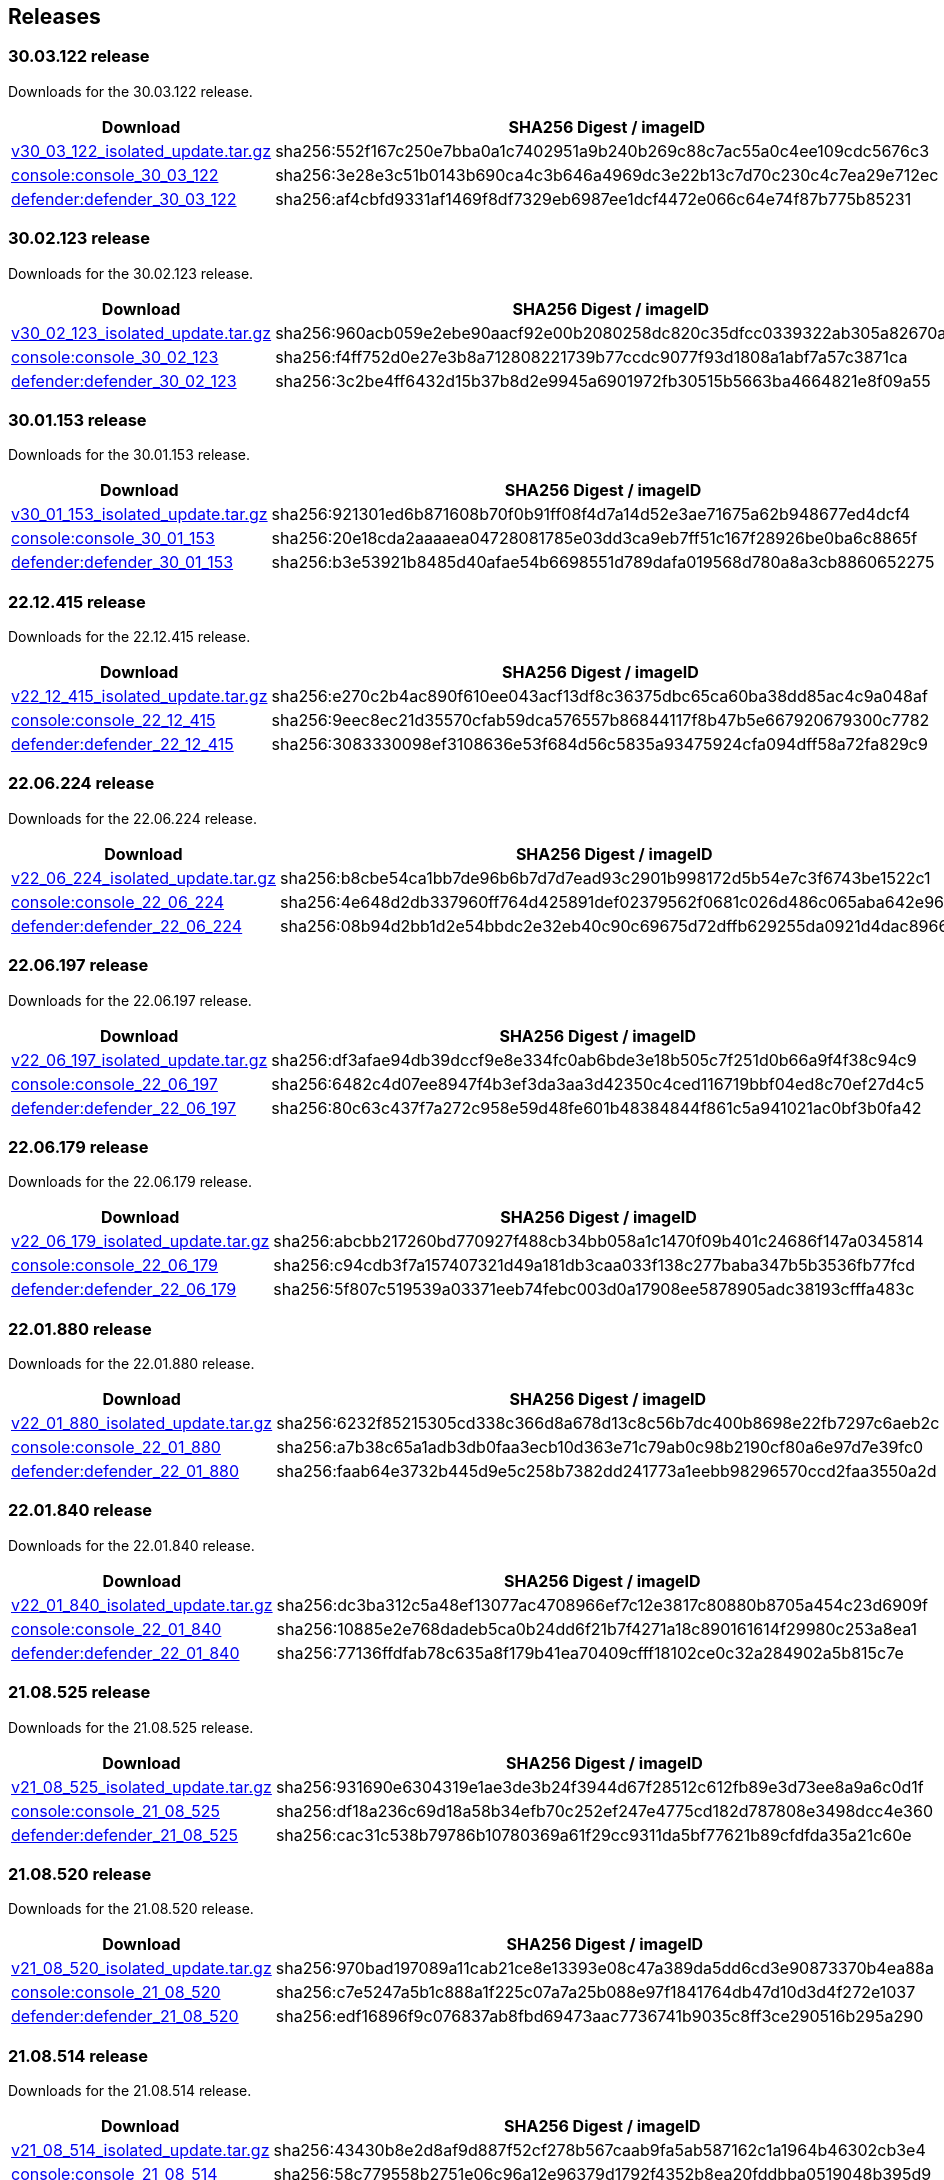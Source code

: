 == Releases

=== 30.03.122 release

Downloads for the 30.03.122 release.

[cols="2,3", options="header"]
|===
|Download
|SHA256 Digest / imageID

|https://cdn.twistlock.com/isolated_upgrades/v30_03_122/v30_03_122_isolated_update.tar.gz[v30_03_122_isolated_update.tar.gz]
|sha256:552f167c250e7bba0a1c7402951a9b240b269c88c7ac55a0c4ee109cdc5676c3 

|https://registry.twistlock.com/twistlock/console:console_30_02_123[console:console_30_03_122]
|sha256:3e28e3c51b0143b690ca4c3b646a4969dc3e22b13c7d70c230c4c7ea29e712ec

|https://registry.twistlock.com/twistlock/defender:defender_30_02_123[defender:defender_30_03_122]
|sha256:af4cbfd9331af1469f8df7329eb6987ee1dcf4472e066c64e74f87b775b85231

|===


=== 30.02.123 release

Downloads for the 30.02.123 release.

[cols="2,3", options="header"]
|===
|Download
|SHA256 Digest / imageID

|https://cdn.twistlock.com/isolated_upgrades/v30_02_123/v30_02_123_isolated_update.tar.gz[v30_02_123_isolated_update.tar.gz]
|sha256:960acb059e2ebe90aacf92e00b2080258dc820c35dfcc0339322ab305a82670a 

|https://registry.twistlock.com/twistlock/console:console_30_02_123[console:console_30_02_123]
|sha256:f4ff752d0e27e3b8a712808221739b77ccdc9077f93d1808a1abf7a57c3871ca

|https://registry.twistlock.com/twistlock/defender:defender_30_02_123[defender:defender_30_02_123]
|sha256:3c2be4ff6432d15b37b8d2e9945a6901972fb30515b5663ba4664821e8f09a55

|===

=== 30.01.153 release

Downloads for the 30.01.153 release.

[cols="2,3", options="header"]
|===
|Download
|SHA256 Digest / imageID

|https://cdn.twistlock.com/isolated_upgrades/v30_01_153/v30_01_153_isolated_update.tar.gz[v30_01_153_isolated_update.tar.gz]
|sha256:921301ed6b871608b70f0b91ff08f4d7a14d52e3ae71675a62b948677ed4dcf4 

|https://registry.twistlock.com/twistlock/console:console_30_01_153[console:console_30_01_153]
|sha256:20e18cda2aaaaea04728081785e03dd3ca9eb7ff51c167f28926be0ba6c8865f

|https://registry.twistlock.com/twistlock/defender:defender_30_01_153[defender:defender_30_01_153]
|sha256:b3e53921b8485d40afae54b6698551d789dafa019568d780a8a3cb8860652275

|===

=== 22.12.415 release

Downloads for the 22.12.415 release.

[cols="2,3", options="header"]
|===
|Download
|SHA256 Digest / imageID

|https://cdn.twistlock.com/isolated_upgrades/v22_12_415/v22_12_415_isolated_update.tar.gz[v22_12_415_isolated_update.tar.gz]
|sha256:e270c2b4ac890f610ee043acf13df8c36375dbc65ca60ba38dd85ac4c9a048af

|https://registry.twistlock.com/twistlock/console:console_22_12_415[console:console_22_12_415]
|sha256:9eec8ec21d35570cfab59dca576557b86844117f8b47b5e667920679300c7782

|https://registry.twistlock.com/twistlock/defender:defender_22_12_415[defender:defender_22_12_415]
|sha256:3083330098ef3108636e53f684d56c5835a93475924cfa094dff58a72fa829c9

|===

=== 22.06.224 release

Downloads for the 22.06.224 release.

[cols="2,3", options="header"]
|===
|Download
|SHA256 Digest / imageID

|https://cdn.twistlock.com/isolated_upgrades/v22_06_224/v22_06_224_isolated_update.tar.gz[v22_06_224_isolated_update.tar.gz]
|sha256:b8cbe54ca1bb7de96b6b7d7d7ead93c2901b998172d5b54e7c3f6743be1522c1

|https://registry.twistlock.com/twistlock/console:console_22_06_224[console:console_22_06_224]
|sha256:4e648d2db337960ff764d425891def02379562f0681c026d486c065aba642e96

|https://registry.twistlock.com/twistlock/defender:defender_22_06_224[defender:defender_22_06_224]
|sha256:08b94d2bb1d2e54bbdc2e32eb40c90c69675d72dffb629255da0921d4dac8966

|===

=== 22.06.197 release

Downloads for the 22.06.197 release.

[cols="2,3", options="header"]
|===
|Download
|SHA256 Digest / imageID

|https://cdn.twistlock.com/isolated_upgrades/v22_06_197/v22_06_197_isolated_update.tar.gz[v22_06_197_isolated_update.tar.gz]
|sha256:df3afae94db39dccf9e8e334fc0ab6bde3e18b505c7f251d0b66a9f4f38c94c9

|https://registry.twistlock.com/twistlock/console:console_22_06_179[console:console_22_06_197]
|sha256:6482c4d07ee8947f4b3ef3da3aa3d42350c4ced116719bbf04ed8c70ef27d4c5

|https://registry.twistlock.com/twistlock/defender:defender_22_06_179[defender:defender_22_06_197]
|sha256:80c63c437f7a272c958e59d48fe601b48384844f861c5a941021ac0bf3b0fa42

|===

=== 22.06.179 release

Downloads for the 22.06.179 release.

[cols="2,3", options="header"]
|===
|Download
|SHA256 Digest / imageID

|https://cdn.twistlock.com/isolated_upgrades/v22_06_179/v22_06_179_isolated_update.tar.gz[v22_06_179_isolated_update.tar.gz]
|sha256:abcbb217260bd770927f488cb34bb058a1c1470f09b401c24686f147a0345814

|https://registry.twistlock.com/twistlock/console:console_22_06_179[console:console_22_06_179]
|sha256:c94cdb3f7a157407321d49a181db3caa033f138c277baba347b5b3536fb77fcd

|https://registry.twistlock.com/twistlock/defender:defender_22_06_179[defender:defender_22_06_179]
|sha256:5f807c519539a03371eeb74febc003d0a17908ee5878905adc38193cfffa483c

|===

=== 22.01.880 release

Downloads for the 22.01.880 release.

[cols="2,3", options="header"]
|===
|Download
|SHA256 Digest / imageID

|https://cdn.twistlock.com/isolated_upgrades/v22_01_880/v22_01_880_isolated_update.tar.gz[v22_01_880_isolated_update.tar.gz]
|sha256:6232f85215305cd338c366d8a678d13c8c56b7dc400b8698e22fb7297c6aeb2c

|https://registry.twistlock.com/twistlock/console:console_22_01_880[console:console_22_01_880]
|sha256:a7b38c65a1adb3db0faa3ecb10d363e71c79ab0c98b2190cf80a6e97d7e39fc0

|https://registry.twistlock.com/twistlock/defender:defender_22_01_880[defender:defender_22_01_880]
|sha256:faab64e3732b445d9e5c258b7382dd241773a1eebb98296570ccd2faa3550a2d

|===

=== 22.01.840 release

Downloads for the 22.01.840 release.

[cols="2,3", options="header"]
|===
|Download
|SHA256 Digest / imageID

|https://cdn.twistlock.com/isolated_upgrades/v22_01_840/v22_01_840_isolated_update.tar.gz[v22_01_840_isolated_update.tar.gz]
|sha256:dc3ba312c5a48ef13077ac4708966ef7c12e3817c80880b8705a454c23d6909f

|https://registry.twistlock.com/twistlock/console:console_22_01_840[console:console_22_01_840]
|sha256:10885e2e768dadeb5ca0b24dd6f21b7f4271a18c890161614f29980c253a8ea1

|https://registry.twistlock.com/twistlock/defender:defender_22_01_840[defender:defender_22_01_840]
|sha256:77136ffdfab78c635a8f179b41ea70409cfff18102ce0c32a284902a5b815c7e

|===

=== 21.08.525 release

Downloads for the 21.08.525 release.

[cols="2,3", options="header"]
|===
|Download
|SHA256 Digest / imageID

|https://cdn.twistlock.com/isolated_upgrades/v21_08_525/v21_08_525_isolated_update.tar.gz[v21_08_525_isolated_update.tar.gz]
|sha256:931690e6304319e1ae3de3b24f3944d67f28512c612fb89e3d73ee8a9a6c0d1f

|https://registry.twistlock.com/twistlock/console:console_21_08_525[console:console_21_08_525]
|sha256:df18a236c69d18a58b34efb70c252ef247e4775cd182d787808e3498dcc4e360

|https://registry.twistlock.com/twistlock/defender:defender_21_08_525[defender:defender_21_08_525]
|sha256:cac31c538b79786b10780369a61f29cc9311da5bf77621b89cfdfda35a21c60e

|===

=== 21.08.520 release

Downloads for the 21.08.520 release.

[cols="2,3", options="header"]
|===
|Download
|SHA256 Digest / imageID

|https://cdn.twistlock.com/isolated_upgrades/v21_08_520/v21_08_520_isolated_update.tar.gz[v21_08_520_isolated_update.tar.gz]
|sha256:970bad197089a11cab21ce8e13393e08c47a389da5dd6cd3e90873370b4ea88a

|https://registry.twistlock.com/twistlock/console:console_21_08_520[console:console_21_08_520]
|sha256:c7e5247a5b1c888a1f225c07a7a25b088e97f1841764db47d10d3d4f272e1037

|https://registry.twistlock.com/twistlock/defender:defender_21_08_520[defender:defender_21_08_520]
|sha256:edf16896f9c076837ab8fbd69473aac7736741b9035c8ff3ce290516b295a290

|===

=== 21.08.514 release

Downloads for the 21.08.514 release.

[cols="2,3", options="header"]
|===
|Download
|SHA256 Digest / imageID

|https://cdn.twistlock.com/isolated_upgrades/v21_08_514/v21_08_514_isolated_update.tar.gz[v21_08_514_isolated_update.tar.gz]
|sha256:43430b8e2d8af9d887f52cf278b567caab9fa5ab587162c1a1964b46302cb3e4

|https://registry.twistlock.com/twistlock/console:console_21_08_514[console:console_21_08_514]
|sha256:58c779558b2751e06c96a12e96379d1792f4352b8ea20fddbba0519048b395d9

|https://registry.twistlock.com/twistlock/defender:defender_21_08_514[defender:defender_21_08_514]
|sha256:aaf13f247f08039f819772fb45c86d45d48342c607fe05a65fece7e5a6e0e21b

|===

=== 21.04.439 release

Downloads for the 21.04.439 release.

[cols="2,3", options="header"]
|===
|Download
|SHA256 Digest / imageID

|https://cdn.twistlock.com/isolated_upgrades/v21_04_439/v21_04_439_isolated_update.tar.gz[v21_04_439_isolated_update.tar.gz]
|sha256:534a96212f675beb50545adc7996b1948910f24ddbe667d0f876ea7b72451d35

|https://registry.twistlock.com/twistlock/console:console_21_04_439[console:console_21_04_439]
|sha256:5f2561fab84792d2aff3e355ed241afe820026f9345de760450dcaf65331a77f

|https://registry.twistlock.com/twistlock/defender:defender_21_04_439[defender:defender_21_04_439]
|sha256:8d82e2c21c33e1ffb37ea901d18df15c08123258609e6d7c4aecc7fb4a5a8738

|===

=== 21.04.421 release

Downloads for the 21.04.421 release.

[cols="2,3", options="header"]
|===
|Download
|SHA256 Digest / imageID

|https://cdn.twistlock.com/isolated_upgrades/v21_04_421/v21_04_421_isolated_update.tar.gz[v21_04_421_isolated_update.tar.gz]
|sha256:99c28bddeddb347edd0328589fc582514b96a2fcf0c0c1da606850089916afab

|https://registry.twistlock.com/twistlock/console:console_21_04_421[console:console_21_04_421]
|sha256:43b1120f5f800ba7eaab63d057c69ace83270ed9f9e7a0c3555d8554c8f2490a

|https://registry.twistlock.com/twistlock/defender:defender_21_04_421[defender:defender_21_04_421]
|sha256:f454f181ac3078a47c469da81d66c17068aff6d804e7aed2a3e8222e53984bca

|===

=== 21.04.412 release

Downloads for the 21.04.412 release.

[cols="2,3", options="header"]
|===
|Download
|SHA256 Digest / imageID

|https://cdn.twistlock.com/isolated_upgrades/v21_04_412/v21_04_412_isolated_update.tar.gz[v21_04_412_isolated_update.tar.gz]
|sha256:36da3ebe115a59ee880e36b6ed38ca4d02a2ce80a76cb33373a6dc273a8da23d

|https://registry.twistlock.com/twistlock/console:console_21_04_412[console:console_21_04_412]
|sha256:f14353e6c0b9c1fa4b754bbe168605a5d6d62e7d7d918bf6e6f402f87aeb3b61

|https://registry.twistlock.com/twistlock/defender:defender_21_04_412[defender:defender_21_04_412]
|sha256:36580d1b8861c23dae240047b64db050ab0a1f30b69880c1661f26dc960a74b3

|===


=== 20.12.531 release

Downloads for the 20.12.531 release.

[cols="2,3", options="header"]
|===
|Download
|SHA256 Digest / imageID

|https://cdn.twistlock.com/isolated_upgrades/v20_12_531/v20_12_531_isolated_update.tar.gz[v20_12_531_isolated_update.tar.gz]
|sha256:2297ba877be8a3c9c56ec59ead0443348cc159d972d5d1eb4561d21d115b13e5

|https://registry.twistlock.com/twistlock/console:console_20_12_531[console:console_20_12_531]
|sha256:f524f4a316ccabd1b9539818c7fff03235412fd88af84f63574628b190aaa269

|https://registry.twistlock.com/twistlock/defender:defender_20_12_531[defender:defender_20_12_531]
|sha256:b7aca1a3592c8ba7dc3535862e725c3e17153e1416caf9f85050de3fd1e324e7

|===
